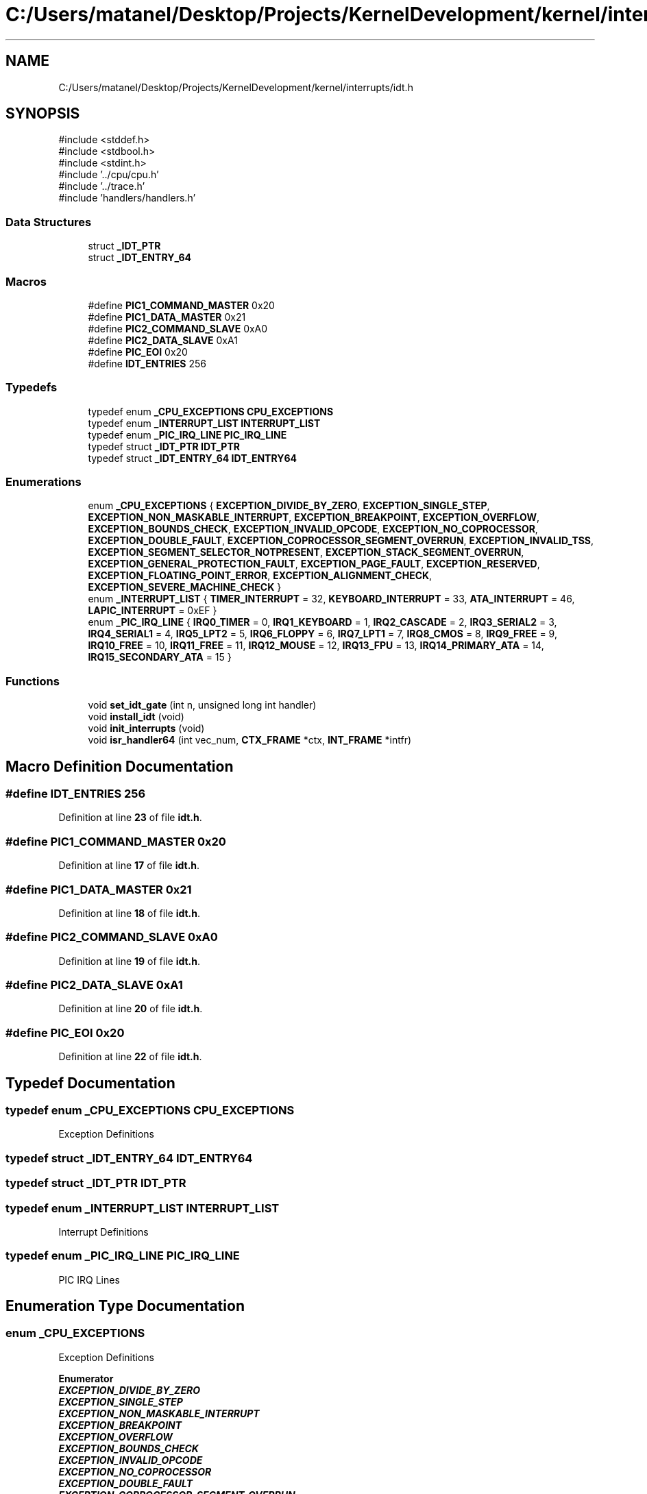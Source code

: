 .TH "C:/Users/matanel/Desktop/Projects/KernelDevelopment/kernel/interrupts/idt.h" 3 "My Project" \" -*- nroff -*-
.ad l
.nh
.SH NAME
C:/Users/matanel/Desktop/Projects/KernelDevelopment/kernel/interrupts/idt.h
.SH SYNOPSIS
.br
.PP
\fR#include <stddef\&.h>\fP
.br
\fR#include <stdbool\&.h>\fP
.br
\fR#include <stdint\&.h>\fP
.br
\fR#include '\&.\&./cpu/cpu\&.h'\fP
.br
\fR#include '\&.\&./trace\&.h'\fP
.br
\fR#include 'handlers/handlers\&.h'\fP
.br

.SS "Data Structures"

.in +1c
.ti -1c
.RI "struct \fB_IDT_PTR\fP"
.br
.ti -1c
.RI "struct \fB_IDT_ENTRY_64\fP"
.br
.in -1c
.SS "Macros"

.in +1c
.ti -1c
.RI "#define \fBPIC1_COMMAND_MASTER\fP   0x20"
.br
.ti -1c
.RI "#define \fBPIC1_DATA_MASTER\fP   0x21"
.br
.ti -1c
.RI "#define \fBPIC2_COMMAND_SLAVE\fP   0xA0"
.br
.ti -1c
.RI "#define \fBPIC2_DATA_SLAVE\fP   0xA1"
.br
.ti -1c
.RI "#define \fBPIC_EOI\fP   0x20"
.br
.ti -1c
.RI "#define \fBIDT_ENTRIES\fP   256"
.br
.in -1c
.SS "Typedefs"

.in +1c
.ti -1c
.RI "typedef enum \fB_CPU_EXCEPTIONS\fP \fBCPU_EXCEPTIONS\fP"
.br
.ti -1c
.RI "typedef enum \fB_INTERRUPT_LIST\fP \fBINTERRUPT_LIST\fP"
.br
.ti -1c
.RI "typedef enum \fB_PIC_IRQ_LINE\fP \fBPIC_IRQ_LINE\fP"
.br
.ti -1c
.RI "typedef struct \fB_IDT_PTR\fP \fBIDT_PTR\fP"
.br
.ti -1c
.RI "typedef struct \fB_IDT_ENTRY_64\fP \fBIDT_ENTRY64\fP"
.br
.in -1c
.SS "Enumerations"

.in +1c
.ti -1c
.RI "enum \fB_CPU_EXCEPTIONS\fP { \fBEXCEPTION_DIVIDE_BY_ZERO\fP, \fBEXCEPTION_SINGLE_STEP\fP, \fBEXCEPTION_NON_MASKABLE_INTERRUPT\fP, \fBEXCEPTION_BREAKPOINT\fP, \fBEXCEPTION_OVERFLOW\fP, \fBEXCEPTION_BOUNDS_CHECK\fP, \fBEXCEPTION_INVALID_OPCODE\fP, \fBEXCEPTION_NO_COPROCESSOR\fP, \fBEXCEPTION_DOUBLE_FAULT\fP, \fBEXCEPTION_COPROCESSOR_SEGMENT_OVERRUN\fP, \fBEXCEPTION_INVALID_TSS\fP, \fBEXCEPTION_SEGMENT_SELECTOR_NOTPRESENT\fP, \fBEXCEPTION_STACK_SEGMENT_OVERRUN\fP, \fBEXCEPTION_GENERAL_PROTECTION_FAULT\fP, \fBEXCEPTION_PAGE_FAULT\fP, \fBEXCEPTION_RESERVED\fP, \fBEXCEPTION_FLOATING_POINT_ERROR\fP, \fBEXCEPTION_ALIGNMENT_CHECK\fP, \fBEXCEPTION_SEVERE_MACHINE_CHECK\fP }"
.br
.ti -1c
.RI "enum \fB_INTERRUPT_LIST\fP { \fBTIMER_INTERRUPT\fP = 32, \fBKEYBOARD_INTERRUPT\fP = 33, \fBATA_INTERRUPT\fP = 46, \fBLAPIC_INTERRUPT\fP = 0xEF }"
.br
.ti -1c
.RI "enum \fB_PIC_IRQ_LINE\fP { \fBIRQ0_TIMER\fP = 0, \fBIRQ1_KEYBOARD\fP = 1, \fBIRQ2_CASCADE\fP = 2, \fBIRQ3_SERIAL2\fP = 3, \fBIRQ4_SERIAL1\fP = 4, \fBIRQ5_LPT2\fP = 5, \fBIRQ6_FLOPPY\fP = 6, \fBIRQ7_LPT1\fP = 7, \fBIRQ8_CMOS\fP = 8, \fBIRQ9_FREE\fP = 9, \fBIRQ10_FREE\fP = 10, \fBIRQ11_FREE\fP = 11, \fBIRQ12_MOUSE\fP = 12, \fBIRQ13_FPU\fP = 13, \fBIRQ14_PRIMARY_ATA\fP = 14, \fBIRQ15_SECONDARY_ATA\fP = 15 }"
.br
.in -1c
.SS "Functions"

.in +1c
.ti -1c
.RI "void \fBset_idt_gate\fP (int n, unsigned long int handler)"
.br
.ti -1c
.RI "void \fBinstall_idt\fP (void)"
.br
.ti -1c
.RI "void \fBinit_interrupts\fP (void)"
.br
.ti -1c
.RI "void \fBisr_handler64\fP (int vec_num, \fBCTX_FRAME\fP *ctx, \fBINT_FRAME\fP *intfr)"
.br
.in -1c
.SH "Macro Definition Documentation"
.PP 
.SS "#define IDT_ENTRIES   256"

.PP
Definition at line \fB23\fP of file \fBidt\&.h\fP\&.
.SS "#define PIC1_COMMAND_MASTER   0x20"

.PP
Definition at line \fB17\fP of file \fBidt\&.h\fP\&.
.SS "#define PIC1_DATA_MASTER   0x21"

.PP
Definition at line \fB18\fP of file \fBidt\&.h\fP\&.
.SS "#define PIC2_COMMAND_SLAVE   0xA0"

.PP
Definition at line \fB19\fP of file \fBidt\&.h\fP\&.
.SS "#define PIC2_DATA_SLAVE   0xA1"

.PP
Definition at line \fB20\fP of file \fBidt\&.h\fP\&.
.SS "#define PIC_EOI   0x20"

.PP
Definition at line \fB22\fP of file \fBidt\&.h\fP\&.
.SH "Typedef Documentation"
.PP 
.SS "typedef enum \fB_CPU_EXCEPTIONS\fP \fBCPU_EXCEPTIONS\fP"
Exception Definitions 
.SS "typedef struct \fB_IDT_ENTRY_64\fP \fBIDT_ENTRY64\fP"

.SS "typedef struct \fB_IDT_PTR\fP \fBIDT_PTR\fP"

.SS "typedef enum \fB_INTERRUPT_LIST\fP \fBINTERRUPT_LIST\fP"
Interrupt Definitions 
.SS "typedef enum \fB_PIC_IRQ_LINE\fP \fBPIC_IRQ_LINE\fP"
PIC IRQ Lines 
.SH "Enumeration Type Documentation"
.PP 
.SS "enum \fB_CPU_EXCEPTIONS\fP"
Exception Definitions 
.PP
\fBEnumerator\fP
.in +1c
.TP
\f(BIEXCEPTION_DIVIDE_BY_ZERO \fP
.TP
\f(BIEXCEPTION_SINGLE_STEP \fP
.TP
\f(BIEXCEPTION_NON_MASKABLE_INTERRUPT \fP
.TP
\f(BIEXCEPTION_BREAKPOINT \fP
.TP
\f(BIEXCEPTION_OVERFLOW \fP
.TP
\f(BIEXCEPTION_BOUNDS_CHECK \fP
.TP
\f(BIEXCEPTION_INVALID_OPCODE \fP
.TP
\f(BIEXCEPTION_NO_COPROCESSOR \fP
.TP
\f(BIEXCEPTION_DOUBLE_FAULT \fP
.TP
\f(BIEXCEPTION_COPROCESSOR_SEGMENT_OVERRUN \fP
.TP
\f(BIEXCEPTION_INVALID_TSS \fP
.TP
\f(BIEXCEPTION_SEGMENT_SELECTOR_NOTPRESENT \fP
.TP
\f(BIEXCEPTION_STACK_SEGMENT_OVERRUN \fP
.TP
\f(BIEXCEPTION_GENERAL_PROTECTION_FAULT \fP
.TP
\f(BIEXCEPTION_PAGE_FAULT \fP
.TP
\f(BIEXCEPTION_RESERVED \fP
.TP
\f(BIEXCEPTION_FLOATING_POINT_ERROR \fP
.TP
\f(BIEXCEPTION_ALIGNMENT_CHECK \fP
.TP
\f(BIEXCEPTION_SEVERE_MACHINE_CHECK \fP
.PP
Definition at line \fB26\fP of file \fBidt\&.h\fP\&.
.SS "enum \fB_INTERRUPT_LIST\fP"
Interrupt Definitions 
.PP
\fBEnumerator\fP
.in +1c
.TP
\f(BITIMER_INTERRUPT \fP
.TP
\f(BIKEYBOARD_INTERRUPT \fP
.TP
\f(BIATA_INTERRUPT \fP
.TP
\f(BILAPIC_INTERRUPT \fP
.PP
Definition at line \fB49\fP of file \fBidt\&.h\fP\&.
.SS "enum \fB_PIC_IRQ_LINE\fP"
PIC IRQ Lines 
.PP
\fBEnumerator\fP
.in +1c
.TP
\f(BIIRQ0_TIMER \fP
.TP
\f(BIIRQ1_KEYBOARD \fP
.TP
\f(BIIRQ2_CASCADE \fP
.TP
\f(BIIRQ3_SERIAL2 \fP
.TP
\f(BIIRQ4_SERIAL1 \fP
.TP
\f(BIIRQ5_LPT2 \fP
.TP
\f(BIIRQ6_FLOPPY \fP
.TP
\f(BIIRQ7_LPT1 \fP
.TP
\f(BIIRQ8_CMOS \fP
.TP
\f(BIIRQ9_FREE \fP
.TP
\f(BIIRQ10_FREE \fP
.TP
\f(BIIRQ11_FREE \fP
.TP
\f(BIIRQ12_MOUSE \fP
.TP
\f(BIIRQ13_FPU \fP
.TP
\f(BIIRQ14_PRIMARY_ATA \fP
.TP
\f(BIIRQ15_SECONDARY_ATA \fP
.PP
Definition at line \fB57\fP of file \fBidt\&.h\fP\&.
.SH "Function Documentation"
.PP 
.SS "void init_interrupts (void )"

.PP
Definition at line \fB110\fP of file \fBisr\&.c\fP\&.
.SS "void install_idt (void )"

.PP
Definition at line \fB24\fP of file \fBidt\&.c\fP\&.
.SS "void isr_handler64 (int vec_num, \fBCTX_FRAME\fP * ctx, \fBINT_FRAME\fP * intfr)"

.SS "void set_idt_gate (int n, unsigned long int handler)"
Functions 
.PP
Definition at line \fB12\fP of file \fBidt\&.c\fP\&.
.SH "Author"
.PP 
Generated automatically by Doxygen for My Project from the source code\&.
